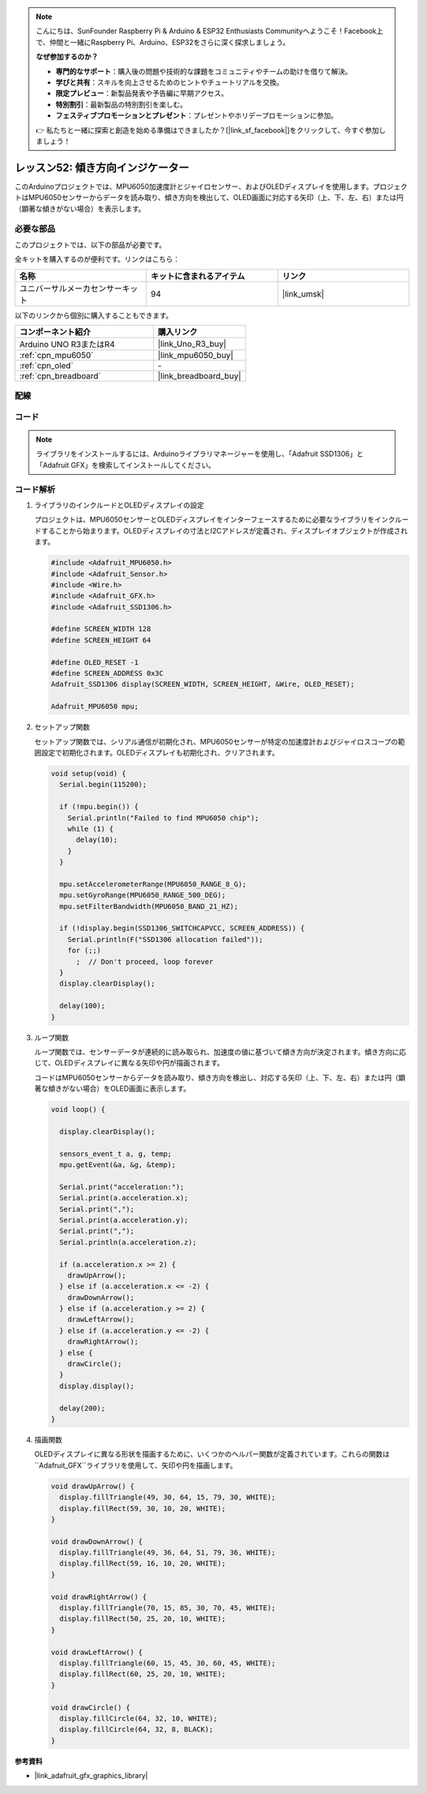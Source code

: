 
.. note::

    こんにちは、SunFounder Raspberry Pi & Arduino & ESP32 Enthusiasts Communityへようこそ！Facebook上で、仲間と一緒にRaspberry Pi、Arduino、ESP32をさらに深く探求しましょう。

    **なぜ参加するのか？**

    - **専門的なサポート**：購入後の問題や技術的な課題をコミュニティやチームの助けを借りて解決。
    - **学びと共有**：スキルを向上させるためのヒントやチュートリアルを交換。
    - **限定プレビュー**：新製品発表や予告編に早期アクセス。
    - **特別割引**：最新製品の特別割引を楽しむ。
    - **フェスティブプロモーションとプレゼント**：プレゼントやホリデープロモーションに参加。

    👉 私たちと一緒に探索と創造を始める準備はできましたか？[|link_sf_facebook|]をクリックして、今すぐ参加しましょう！

.. _uno_fun_tilt_direction_indicator:

レッスン52: 傾き方向インジケーター
===========================================

このArduinoプロジェクトでは、MPU6050加速度計とジャイロセンサー、およびOLEDディスプレイを使用します。プロジェクトはMPU6050センサーからデータを読み取り、傾き方向を検出して、OLED画面に対応する矢印（上、下、左、右）または円（顕著な傾きがない場合）を表示します。


必要な部品
--------------------------

このプロジェクトでは、以下の部品が必要です。

全キットを購入するのが便利です。リンクはこちら：

.. list-table::
    :widths: 20 20 20
    :header-rows: 1

    *   - 名称
        - キットに含まれるアイテム
        - リンク
    *   - ユニバーサルメーカセンサーキット
        - 94
        - |link_umsk|

以下のリンクから個別に購入することもできます。

.. list-table::
    :widths: 30 20
    :header-rows: 1

    *   - コンポーネント紹介
        - 購入リンク

    *   - Arduino UNO R3またはR4
        - |link_Uno_R3_buy|
    *   - :ref:`cpn_mpu6050`
        - |link_mpu6050_buy|
    *   - :ref:`cpn_oled`
        - \-
    *   - :ref:`cpn_breadboard`
        - |link_breadboard_buy|
        

配線
---------------------------

.. image:: img/Lesson_52_Tilt_direction_indicatorr_uno_bb.png
    :width: 100%


コード
---------------------------

.. note:: 
   ライブラリをインストールするには、Arduinoライブラリマネージャーを使用し、「Adafruit SSD1306」と「Adafruit GFX」を検索してインストールしてください。

.. raw:: html

    <iframe src="https://app.arduino.cc/sketches/ea5345ae-b849-424d-9b61-9a192695aef8?view-mode=embed" style="height:510px;width:100%;margin:10px 0" frameborder=0 /></iframe>


コード解析
---------------------------

#. ライブラリのインクルードとOLEDディスプレイの設定

   プロジェクトは、MPU6050センサーとOLEDディスプレイをインターフェースするために必要なライブラリをインクルードすることから始まります。OLEDディスプレイの寸法とI2Cアドレスが定義され、ディスプレイオブジェクトが作成されます。

   .. code-block:: arduino

       #include <Adafruit_MPU6050.h>
       #include <Adafruit_Sensor.h>
       #include <Wire.h>
       #include <Adafruit_GFX.h>
       #include <Adafruit_SSD1306.h>

       #define SCREEN_WIDTH 128
       #define SCREEN_HEIGHT 64

       #define OLED_RESET -1
       #define SCREEN_ADDRESS 0x3C
       Adafruit_SSD1306 display(SCREEN_WIDTH, SCREEN_HEIGHT, &Wire, OLED_RESET);

       Adafruit_MPU6050 mpu;

#. セットアップ関数

   セットアップ関数では、シリアル通信が初期化され、MPU6050センサーが特定の加速度計およびジャイロスコープの範囲設定で初期化されます。OLEDディスプレイも初期化され、クリアされます。

   .. code-block:: arduino

       void setup(void) {
         Serial.begin(115200);

         if (!mpu.begin()) {
           Serial.println("Failed to find MPU6050 chip");
           while (1) {
             delay(10);
           }
         }

         mpu.setAccelerometerRange(MPU6050_RANGE_8_G);
         mpu.setGyroRange(MPU6050_RANGE_500_DEG);
         mpu.setFilterBandwidth(MPU6050_BAND_21_HZ);

         if (!display.begin(SSD1306_SWITCHCAPVCC, SCREEN_ADDRESS)) {
           Serial.println(F("SSD1306 allocation failed"));
           for (;;)
             ;  // Don't proceed, loop forever
         }
         display.clearDisplay();

         delay(100);
       }

#. ループ関数

   ループ関数では、センサーデータが連続的に読み取られ、加速度の値に基づいて傾き方向が決定されます。傾き方向に応じて、OLEDディスプレイに異なる矢印や円が描画されます。

   コードはMPU6050センサーからデータを読み取り、傾き方向を検出し、対応する矢印（上、下、左、右）または円（顕著な傾きがない場合）をOLED画面に表示します。

   .. code-block:: arduino

       void loop() {

         display.clearDisplay();

         sensors_event_t a, g, temp;
         mpu.getEvent(&a, &g, &temp);

         Serial.print("acceleration:");
         Serial.print(a.acceleration.x);
         Serial.print(",");
         Serial.print(a.acceleration.y);
         Serial.print(",");
         Serial.println(a.acceleration.z);

         if (a.acceleration.x >= 2) {
           drawUpArrow();
         } else if (a.acceleration.x <= -2) {
           drawDownArrow();
         } else if (a.acceleration.y >= 2) {
           drawLeftArrow();
         } else if (a.acceleration.y <= -2) {
           drawRightArrow();
         } else {
           drawCircle();
         }
         display.display();

         delay(200);
       }

#. 描画関数

   OLEDディスプレイに異なる形状を描画するために、いくつかのヘルパー関数が定義されています。これらの関数は``Adafruit_GFX``ライブラリを使用して、矢印や円を描画します。

   .. code-block:: arduino

       void drawUpArrow() {
         display.fillTriangle(49, 30, 64, 15, 79, 30, WHITE);
         display.fillRect(59, 30, 10, 20, WHITE);
       }

       void drawDownArrow() {
         display.fillTriangle(49, 36, 64, 51, 79, 36, WHITE);
         display.fillRect(59, 16, 10, 20, WHITE);
       }

       void drawRightArrow() {
         display.fillTriangle(70, 15, 85, 30, 70, 45, WHITE);
         display.fillRect(50, 25, 20, 10, WHITE);
       }

       void drawLeftArrow() {
         display.fillTriangle(60, 15, 45, 30, 60, 45, WHITE);
         display.fillRect(60, 25, 20, 10, WHITE);
       }

       void drawCircle() {
         display.fillCircle(64, 32, 10, WHITE);
         display.fillCircle(64, 32, 8, BLACK);
       }


**参考資料**

- |link_adafruit_gfx_graphics_library|
